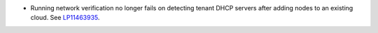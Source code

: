 * Running network verification no longer fails on detecting tenant DHCP
  servers after adding nodes to an existing cloud.
  See `LP11463935 <https://bugs.launchpad.net/fuel/+bug/1463935>`_.
